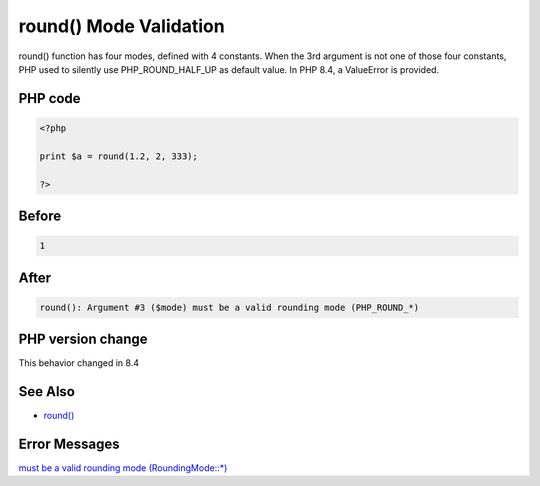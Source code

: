 .. _`round()-mode-validation`:

round() Mode Validation
=======================
round() function has four modes, defined with 4 constants. When the 3rd argument is not one of those four constants, PHP used to silently use PHP_ROUND_HALF_UP as default value. In PHP 8.4, a ValueError is provided.

PHP code
________
.. code-block:: php

   <?php
   
   print $a = round(1.2, 2, 333);
   
   ?>

Before
______
.. code-block:: output

   1

After
______
.. code-block:: output

   round(): Argument #3 ($mode) must be a valid rounding mode (PHP_ROUND_*)


PHP version change
__________________
This behavior changed in 8.4


See Also
________

* `round() <https://www.php.net/round>`_


Error Messages
______________

`must be a valid rounding mode (RoundingMode::*) <https://php-errors.readthedocs.io/en/latest/messages/must-be-a-valid-rounding-mode-(roundingmode::*).html>`_



